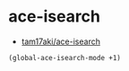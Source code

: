 #+STARTUP: showall

* ace-isearch
- [[https://github.com/tam17aki/ace-isearch][tam17aki/ace-isearch]]

#+BEGIN_SRC emacs-lisp
(global-ace-isearch-mode +1)
#+END_SRC
